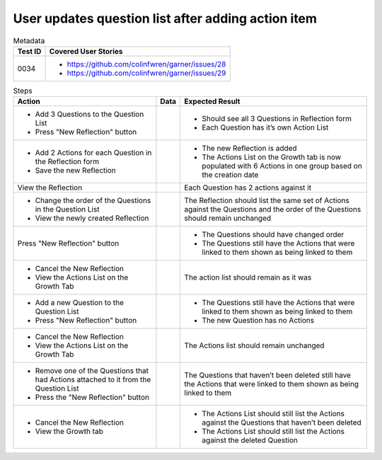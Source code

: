 ===================================================
User updates question list after adding action item
===================================================

.. list-table:: Metadata
    :header-rows: 1

    * - Test ID
      - Covered User Stories
    * - 0034
      - 
        * https://github.com/colinfwren/garner/issues/28
        * https://github.com/colinfwren/garner/issues/29

.. list-table:: Steps
    :header-rows: 1

    * - Action
      - Data
      - Expected Result
    * -
        * Add 3 Questions to the Question List
        * Press "New Reflection" button
      - 
      - 
        * Should see all 3 Questions in Reflection form
        * Each Question has it’s own Action List
    * - 
        * Add 2 Actions for each Question in the Reflection form
        * Save the new Reflection
      -
      -
        * The new Reflection is added
        * The Actions List on the Growth tab is now populated with 6 Actions in one group based on the creation date
    * - View the Reflection
      - 
      - Each Question has 2 actions against it
    * - 
        * Change the order of the Questions in the Question List
        * View the newly created Reflection
      - 
      - The Reflection should list the same set of Actions against the Questions and the order of the Questions should remain unchanged
    * - Press "New Reflection" button
      - 
      -
        * The Questions should have changed order
        * The Questions still have the Actions that were linked to them shown as being linked to them
    * -
        * Cancel the New Reflection
        * View the Actions List on the Growth Tab
      - 
      - The action list should remain as it was
    * - 
        * Add a new Question to the Question List
        * Press "New Reflection" button
      - 
      - 
        * The Questions still have the Actions that were linked to them shown as being linked to them
        * The new Question has no Actions
    * - 
        * Cancel the New Reflection
        * View the Actions List on the Growth Tab
      -
      - The Actions list should remain unchanged
    * - 
        * Remove one of the Questions that had Actions attached to it from the Question List
        * Press the "New Reflection" button
      -
      - The Questions that haven’t been deleted still have the Actions that were linked to them shown as being linked to them
    * - 
        * Cancel the New Reflection
        * View the Growth tab
      - 
      - 
        * The Actions List should still list the Actions against the Questions that haven’t been deleted
        * The Actions List should still list the Actions against the deleted Question